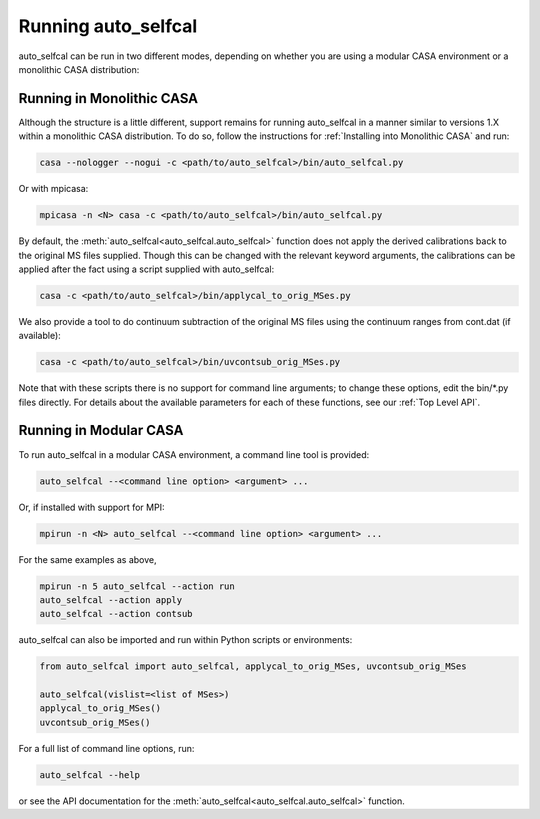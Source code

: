 Running auto_selfcal
====================

auto_selfcal can be run in two different modes, depending on whether you are using a modular CASA environment or a monolithic CASA distribution:

Running in Monolithic CASA
--------------------------

Although the structure is a little different, support remains for running auto_selfcal in a manner similar to versions 1.X within a monolithic CASA distribution. To do so, follow the instructions for :ref:`Installing into Monolithic CASA` and run:

.. code-block:: bash

    casa --nologger --nogui -c <path/to/auto_selfcal>/bin/auto_selfcal.py

Or with mpicasa:

.. code-block:: bash

    mpicasa -n <N> casa -c <path/to/auto_selfcal>/bin/auto_selfcal.py

By default, the :meth:`auto_selfcal<auto_selfcal.auto_selfcal>` function does not apply the derived calibrations back to the original MS files supplied. Though this can be changed with the relevant keyword arguments, the calibrations can be applied after the fact using a script supplied with auto_selfcal:

.. code-block:: bash

    casa -c <path/to/auto_selfcal>/bin/applycal_to_orig_MSes.py

We also provide a tool to do continuum subtraction of the original MS files using the continuum ranges from cont.dat (if available):

.. code-block:: bash

    casa -c <path/to/auto_selfcal>/bin/uvcontsub_orig_MSes.py

Note that with these scripts there is no support for command line arguments; to change these options, edit the bin/\*.py files directly. For details about the available parameters for each of these functions, see our :ref:`Top Level API`.

Running in Modular CASA
-----------------------

To run auto_selfcal in a modular CASA environment, a command line tool is provided:

.. code-block:: bash

    auto_selfcal --<command line option> <argument> ...

Or, if installed with support for MPI:

.. code-block:: bash

    mpirun -n <N> auto_selfcal --<command line option> <argument> ...

For the same examples as above,

.. code-block:: bash

    mpirun -n 5 auto_selfcal --action run
    auto_selfcal --action apply
    auto_selfcal --action contsub

auto_selfcal can also be imported and run within Python scripts or environments:

.. code-block:: python

    from auto_selfcal import auto_selfcal, applycal_to_orig_MSes, uvcontsub_orig_MSes

    auto_selfcal(vislist=<list of MSes>)
    applycal_to_orig_MSes()
    uvcontsub_orig_MSes()

For a full list of command line options, run:

.. code-block:: bash

    auto_selfcal --help

or see the API documentation for the :meth:`auto_selfcal<auto_selfcal.auto_selfcal>` function.
